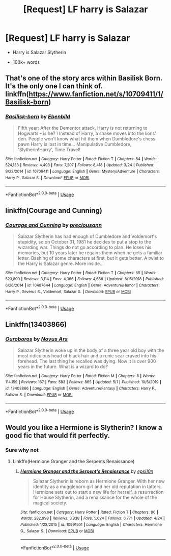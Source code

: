 #+TITLE: [Request] LF harry is Salazar

* [Request] LF harry is Salazar
:PROPERTIES:
:Score: 0
:DateUnix: 1588555389.0
:DateShort: 2020-May-04
:FlairText: Request
:END:
- Harry is Salazar Slytherin

- 100k+ words


** That's one of the story arcs within Basilisk Born. It's the only one I can think of. linkffn([[https://www.fanfiction.net/s/10709411/1/Basilisk-born]])
:PROPERTIES:
:Author: Jaxcassetoi
:Score: 3
:DateUnix: 1588558221.0
:DateShort: 2020-May-04
:END:

*** [[https://www.fanfiction.net/s/10709411/1/][*/Basilisk-born/*]] by [[https://www.fanfiction.net/u/4707996/Ebenbild][/Ebenbild/]]

#+begin_quote
  Fifth year: After the Dementor attack, Harry is not returning to Hogwarts -- is he? ! Instead of Harry, a snake moves into the lions' den. People won't know what hit them when Dumbledore's chess pawn Harry is lost in time... Manipulative Dumbledore, 'Slytherin!Harry', Time Travel!
#+end_quote

^{/Site/:} ^{fanfiction.net} ^{*|*} ^{/Category/:} ^{Harry} ^{Potter} ^{*|*} ^{/Rated/:} ^{Fiction} ^{T} ^{*|*} ^{/Chapters/:} ^{64} ^{*|*} ^{/Words/:} ^{524,133} ^{*|*} ^{/Reviews/:} ^{4,493} ^{*|*} ^{/Favs/:} ^{7,207} ^{*|*} ^{/Follows/:} ^{8,418} ^{*|*} ^{/Updated/:} ^{3/24} ^{*|*} ^{/Published/:} ^{9/22/2014} ^{*|*} ^{/id/:} ^{10709411} ^{*|*} ^{/Language/:} ^{English} ^{*|*} ^{/Genre/:} ^{Mystery/Adventure} ^{*|*} ^{/Characters/:} ^{Harry} ^{P.,} ^{Salazar} ^{S.} ^{*|*} ^{/Download/:} ^{[[http://www.ff2ebook.com/old/ffn-bot/index.php?id=10709411&source=ff&filetype=epub][EPUB]]} ^{or} ^{[[http://www.ff2ebook.com/old/ffn-bot/index.php?id=10709411&source=ff&filetype=mobi][MOBI]]}

--------------

*FanfictionBot*^{2.0.0-beta} | [[https://github.com/tusing/reddit-ffn-bot/wiki/Usage][Usage]]
:PROPERTIES:
:Author: FanfictionBot
:Score: 1
:DateUnix: 1588558236.0
:DateShort: 2020-May-04
:END:


** linkffn(Courage and Cunning)
:PROPERTIES:
:Author: browtfiwasboredokai
:Score: 2
:DateUnix: 1588619912.0
:DateShort: 2020-May-04
:END:

*** [[https://www.fanfiction.net/s/10487644/1/][*/Courage and Cunning/*]] by [[https://www.fanfiction.net/u/4626476/preciousann][/preciousann/]]

#+begin_quote
  Salazar Slytherin has had enough of Dumbledore and Voldemort's stupidity, so on October 31, 1981 he decides to put a stop to the wizarding war. Things do not go according to plan. He loses his memories, but 10 years later he regains them when he gets a familiar letter. Bashing of some characters at first, but it gets better. A twist to the Harry is Salazar genre. More inside...
#+end_quote

^{/Site/:} ^{fanfiction.net} ^{*|*} ^{/Category/:} ^{Harry} ^{Potter} ^{*|*} ^{/Rated/:} ^{Fiction} ^{T} ^{*|*} ^{/Chapters/:} ^{65} ^{*|*} ^{/Words/:} ^{523,809} ^{*|*} ^{/Reviews/:} ^{3,114} ^{*|*} ^{/Favs/:} ^{4,366} ^{*|*} ^{/Follows/:} ^{4,686} ^{*|*} ^{/Updated/:} ^{8/15/2018} ^{*|*} ^{/Published/:} ^{6/26/2014} ^{*|*} ^{/id/:} ^{10487644} ^{*|*} ^{/Language/:} ^{English} ^{*|*} ^{/Genre/:} ^{Adventure/Humor} ^{*|*} ^{/Characters/:} ^{Harry} ^{P.,} ^{Severus} ^{S.,} ^{Voldemort,} ^{Salazar} ^{S.} ^{*|*} ^{/Download/:} ^{[[http://www.ff2ebook.com/old/ffn-bot/index.php?id=10487644&source=ff&filetype=epub][EPUB]]} ^{or} ^{[[http://www.ff2ebook.com/old/ffn-bot/index.php?id=10487644&source=ff&filetype=mobi][MOBI]]}

--------------

*FanfictionBot*^{2.0.0-beta} | [[https://github.com/tusing/reddit-ffn-bot/wiki/Usage][Usage]]
:PROPERTIES:
:Author: FanfictionBot
:Score: 2
:DateUnix: 1588619953.0
:DateShort: 2020-May-04
:END:


** Linkffn(13403866)
:PROPERTIES:
:Author: Focusun
:Score: 1
:DateUnix: 1588570583.0
:DateShort: 2020-May-04
:END:

*** [[https://www.fanfiction.net/s/13403866/1/][*/Ouroboros/*]] by [[https://www.fanfiction.net/u/1586290/Novus-Ars][/Novus Ars/]]

#+begin_quote
  Salazar Slytherin woke up in the body of a three year old boy with the most ridiculous head of black hair and a runic scar craved into his forehead. The last thing he recalled was dying. Now it is over 900 years in the future. What is a wizard to do?
#+end_quote

^{/Site/:} ^{fanfiction.net} ^{*|*} ^{/Category/:} ^{Harry} ^{Potter} ^{*|*} ^{/Rated/:} ^{Fiction} ^{M} ^{*|*} ^{/Chapters/:} ^{8} ^{*|*} ^{/Words/:} ^{114,159} ^{*|*} ^{/Reviews/:} ^{167} ^{*|*} ^{/Favs/:} ^{583} ^{*|*} ^{/Follows/:} ^{865} ^{*|*} ^{/Updated/:} ^{5/1} ^{*|*} ^{/Published/:} ^{10/6/2019} ^{*|*} ^{/id/:} ^{13403866} ^{*|*} ^{/Language/:} ^{English} ^{*|*} ^{/Genre/:} ^{Adventure/Fantasy} ^{*|*} ^{/Characters/:} ^{Harry} ^{P.,} ^{Salazar} ^{S.} ^{*|*} ^{/Download/:} ^{[[http://www.ff2ebook.com/old/ffn-bot/index.php?id=13403866&source=ff&filetype=epub][EPUB]]} ^{or} ^{[[http://www.ff2ebook.com/old/ffn-bot/index.php?id=13403866&source=ff&filetype=mobi][MOBI]]}

--------------

*FanfictionBot*^{2.0.0-beta} | [[https://github.com/tusing/reddit-ffn-bot/wiki/Usage][Usage]]
:PROPERTIES:
:Author: FanfictionBot
:Score: 1
:DateUnix: 1588570600.0
:DateShort: 2020-May-04
:END:


** Would you like a Hermione is Slytherin? I know a good fic that would fit perfectly.
:PROPERTIES:
:Author: RealHellpony
:Score: 1
:DateUnix: 1588610215.0
:DateShort: 2020-May-04
:END:

*** Sure why not
:PROPERTIES:
:Score: 1
:DateUnix: 1588616616.0
:DateShort: 2020-May-04
:END:

**** Linkffn(Hermione Granger and the Serpents Renaissance)
:PROPERTIES:
:Author: RealHellpony
:Score: 1
:DateUnix: 1588617257.0
:DateShort: 2020-May-04
:END:

***** [[https://www.fanfiction.net/s/10991501/1/][*/Hermione Granger and the Serpent's Renaissance/*]] by [[https://www.fanfiction.net/u/5555081/epsi10n][/epsi10n/]]

#+begin_quote
  Salazar Slytherin is reborn as Hermione Granger. With her new identity as a muggleborn girl and her old reputation in tatters, Hermione sets out to start a new life for herself, a resurrection for House Slytherin, and a renaissance for the whole of the magical society.
#+end_quote

^{/Site/:} ^{fanfiction.net} ^{*|*} ^{/Category/:} ^{Harry} ^{Potter} ^{*|*} ^{/Rated/:} ^{Fiction} ^{T} ^{*|*} ^{/Chapters/:} ^{96} ^{*|*} ^{/Words/:} ^{282,998} ^{*|*} ^{/Reviews/:} ^{3,838} ^{*|*} ^{/Favs/:} ^{5,624} ^{*|*} ^{/Follows/:} ^{6,771} ^{*|*} ^{/Updated/:} ^{4/24} ^{*|*} ^{/Published/:} ^{1/22/2015} ^{*|*} ^{/id/:} ^{10991501} ^{*|*} ^{/Language/:} ^{English} ^{*|*} ^{/Characters/:} ^{Hermione} ^{G.,} ^{Salazar} ^{S.} ^{*|*} ^{/Download/:} ^{[[http://www.ff2ebook.com/old/ffn-bot/index.php?id=10991501&source=ff&filetype=epub][EPUB]]} ^{or} ^{[[http://www.ff2ebook.com/old/ffn-bot/index.php?id=10991501&source=ff&filetype=mobi][MOBI]]}

--------------

*FanfictionBot*^{2.0.0-beta} | [[https://github.com/tusing/reddit-ffn-bot/wiki/Usage][Usage]]
:PROPERTIES:
:Author: FanfictionBot
:Score: 1
:DateUnix: 1588617271.0
:DateShort: 2020-May-04
:END:
